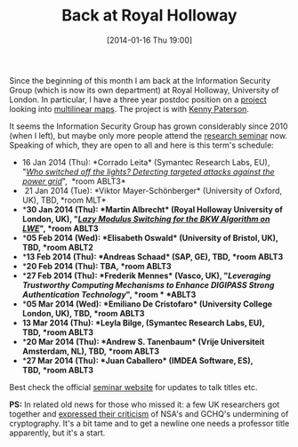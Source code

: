 #+TITLE: Back at Royal Holloway
#+POSTID: 764
#+DATE: [2014-01-16 Thu 19:00]
#+OPTIONS: toc:nil num:nil todo:nil pri:nil tags:nil ^:nil TeX:nil
#+CATEGORY: cryptography
#+TAGS: cryptography, gchq, job, multilinear maps, nsa

Since the beginning of this month I am back at the Information Security Group (which is now its own department) at Royal Holloway, University of London. In particular, I have a three year postdoc position on a [[http://gow.epsrc.ac.uk/NGBOViewGrant.aspx?GrantRef=EP/L018543/1][project]] looking into [[http://eprint.iacr.org/2012/610][multilinear maps]]. The project is with [[http://www.isg.rhul.ac.uk/~kp/][Kenny Paterson]].

It seems the Information Security Group has grown considerably since 2010 (when I left), but maybe only more people attend the [[http://www.rhul.ac.uk/isg/research/researchseminars.aspx][research seminar]] now. Speaking of which, they are open to all and here is this term's schedule:

-  16 Jan 2014 (Thu): *Corrado Leita* (Symantec Research Labs, EU), "/[[http://www.rhul.ac.uk/isg/events/eventsarticles/isgresearchseminar16jan2014.aspx][Who switched off the lights? Detecting targeted attacks against the power grid]]/",  *room ABLT3*
-   21 Jan 2014 (Tue): *Viktor Mayer-Schönberger* (University of Oxford, UK), TBD, *room MLT*
-  **30 Jan 2014 (Thu): *Martin Albrecht* (Royal Holloway University of London, UK), "/[[http://www.rhul.ac.uk/isg/events/eventsarticles/isgresearchseminar30jan2014.aspx][Lazy Modulus Switching for the BKW Algorithm on LWE]]/", *room ABLT3*
-  **05 Feb 2014 (Wed): *Elisabeth Oswald* (University of Bristol, UK), TBD, *room ABLT2*
-  **13 Feb 2014 (Thu): *Andreas Schaad* (SAP, GE), TBD, *room ABLT3*
-  **20 Feb 2014 (Thu): TBA, *room ABLT3*
-  **27 Feb 2014 (Thu): *Frederik Mennes* (Vasco, UK), "/Leveraging Trustworthy Computing Mechanisms to Enhance DIGIPASS Strong Authentication Technology/", *room * *ABLT3*
-  **05 Mar 2014 (Wed): *Emiliano De Cristofaro* (University College London, UK), TBD, *room ABLT3*
-  **13 Mar 2014 (Thu): *Leyla Bilge*, (Symantec Research Labs, EU), TBD, *room ABLT3 *
-  **20 Mar 2014 (Thu): *Andrew S. Tanenbaum* (Vrije Universiteit Amsterdam, NL), TBD, *room ABLT3*
-  **27 Mar 2014 (Thu): *Juan Caballero* (IMDEA Software, ES), TBD, *room ABLT3*

Best check the official [[http://www.rhul.ac.uk/isg/research/researchseminars.aspx][seminar website]] for updates to talk titles etc.

*PS:* In related old news for those who missed it: a few UK researchers got together and [[http://bristolcrypto.blogspot.co.uk/2013/09/open-letter-from-uk-security-researchers.html][expressed their criticism]] of NSA's and GCHQ's undermining of cryptography. It's a bit tame and to get a newline one needs a professor title apparently, but it's a start.



